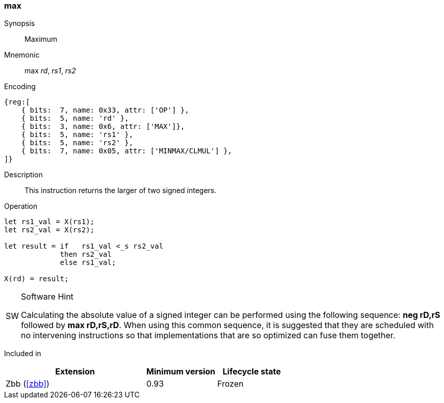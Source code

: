 [#insns-max,reftext="Maximum"]
=== max

Synopsis::
Maximum 

Mnemonic::
max _rd_, _rs1_, _rs2_

Encoding::
[wavedrom, , svg]
....
{reg:[
    { bits:  7, name: 0x33, attr: ['OP'] },
    { bits:  5, name: 'rd' },
    { bits:  3, name: 0x6, attr: ['MAX']},
    { bits:  5, name: 'rs1' },
    { bits:  5, name: 'rs2' },
    { bits:  7, name: 0x05, attr: ['MINMAX/CLMUL'] },
]}
....

Description::
This instruction returns the larger of two signed integers.

Operation::
[source,sail]
--
let rs1_val = X(rs1);
let rs2_val = X(rs2);

let result = if   rs1_val <_s rs2_val
             then rs2_val
             else rs1_val;

X(rd) = result;
--

.Software Hint
[NOTE, caption="SW"]
===============================================================
Calculating the absolute value of a signed integer can be performed
using the following sequence: *neg rD,rS* followed by *max
rD,rS,rD*. When using this common sequence, it is suggested that they
are scheduled with no intervening instructions so that
implementations that are so optimized can fuse them together.
===============================================================

Included in::
[%header,cols="4,2,2"]
|===
|Extension
|Minimum version
|Lifecycle state

|Zbb (<<#zbb>>)
|0.93
|Frozen
|===

